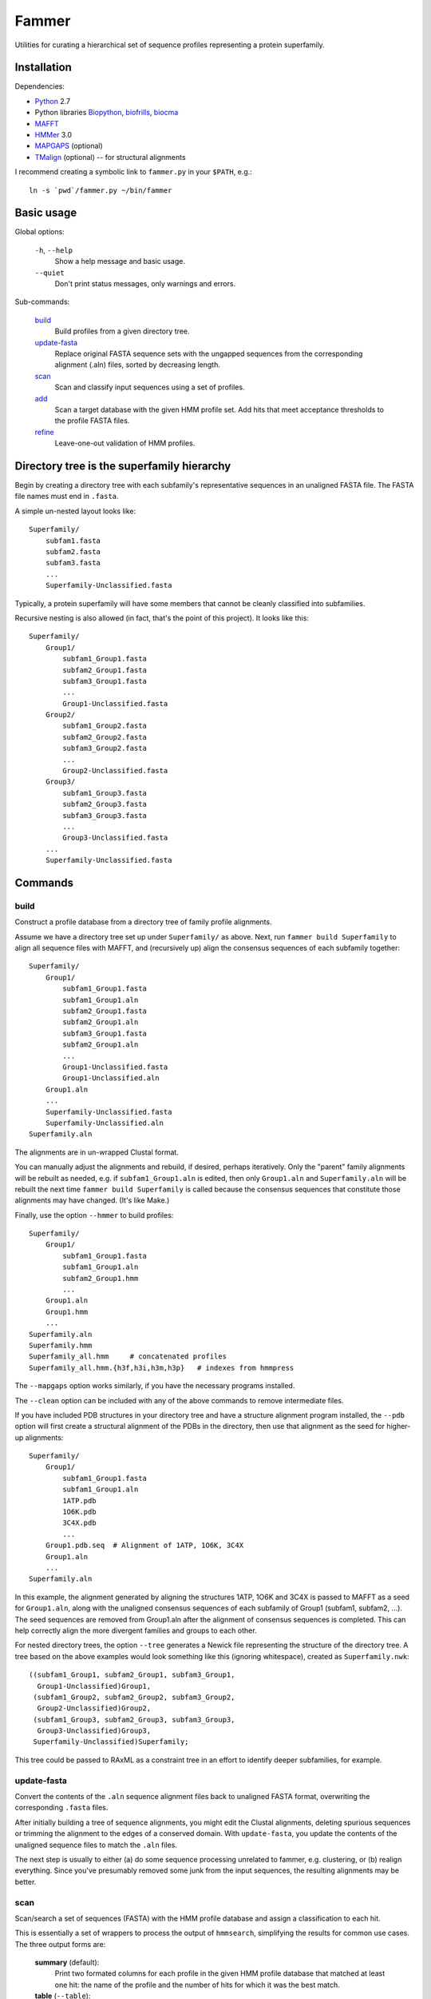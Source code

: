 ======
Fammer
======

Utilities for curating a hierarchical set of sequence profiles representing a
protein superfamily.


Installation
------------

Dependencies:

- Python_ 2.7
- Python libraries Biopython_, biofrills_, biocma_
- MAFFT_
- HMMer_ 3.0
- MAPGAPS_ (optional)
- TMalign_ (optional) -- for structural alignments

.. _Python: http://www.python.org/download/
.. _Biopython: http://biopython.org/wiki/Download
.. _biofrills: https://github.com/etal/biofrills
.. _biocma: https://github.com/etal/biocma
.. _MAFFT: http://mafft.cbrc.jp/alignment/software/
.. _HMMer: http://hmmer.janelia.org/
.. _MAPGAPS: http://mapgaps.igs.umaryland.edu/
.. _TMalign: http://cssb.biology.gatech.edu/skolnick/webservice/TM-align/index.shtml


I recommend creating a symbolic link to ``fammer.py`` in your ``$PATH``, e.g.::

    ln -s `pwd`/fammer.py ~/bin/fammer


Basic usage
-----------

Global options:

  ``-h``, ``--help``
      Show a help message and basic usage.
  ``--quiet``
      Don't print status messages, only warnings and errors.

Sub-commands:

    `build`_
        Build profiles from a given directory tree.
    `update-fasta`_
        Replace original FASTA sequence sets with the ungapped sequences from
        the corresponding alignment (.aln) files, sorted by decreasing length.
    `scan`_
        Scan and classify input sequences using a set of profiles.
    `add`_
        Scan a target database with the given HMM profile set.  Add hits that
        meet acceptance thresholds to the profile FASTA files.
    `refine`_
        Leave-one-out validation of HMM profiles.


Directory tree is the superfamily hierarchy
-------------------------------------------

Begin by creating a directory tree with each subfamily's representative
sequences in an unaligned FASTA file.  The FASTA file names must end in
``.fasta``.

A simple un-nested layout looks like::

    Superfamily/
        subfam1.fasta
        subfam2.fasta
        subfam3.fasta
        ...
        Superfamily-Unclassified.fasta

Typically, a protein superfamily will have some members that cannot be cleanly
classified into subfamilies.

Recursive nesting is also allowed (in fact, that's the point of this project).
It looks like this::

    Superfamily/
        Group1/
            subfam1_Group1.fasta
            subfam2_Group1.fasta
            subfam3_Group1.fasta
            ...
            Group1-Unclassified.fasta
        Group2/
            subfam1_Group2.fasta
            subfam2_Group2.fasta
            subfam3_Group2.fasta
            ...
            Group2-Unclassified.fasta
        Group3/
            subfam1_Group3.fasta
            subfam2_Group3.fasta
            subfam3_Group3.fasta
            ...
            Group3-Unclassified.fasta
        ...
        Superfamily-Unclassified.fasta


Commands
--------

build
`````

Construct a profile database from a directory tree of family profile alignments.

Assume we have a directory tree set up under ``Superfamily/`` as above.
Next, run ``fammer build Superfamily`` to align all sequence files with MAFFT,
and (recursively up) align the consensus sequences of each subfamily together::

    Superfamily/
        Group1/
            subfam1_Group1.fasta
            subfam1_Group1.aln
            subfam2_Group1.fasta
            subfam2_Group1.aln
            subfam3_Group1.fasta
            subfam2_Group1.aln
            ...
            Group1-Unclassified.fasta
            Group1-Unclassified.aln
        Group1.aln
        ...
        Superfamily-Unclassified.fasta
        Superfamily-Unclassified.aln
    Superfamily.aln

The alignments are in un-wrapped Clustal format.

You can manually adjust the alignments and rebuild, if desired, perhaps
iteratively. Only the "parent" family alignments will be rebuilt as needed, e.g.
if ``subfam1_Group1.aln`` is edited, then only ``Group1.aln`` and
``Superfamily.aln`` will be rebuilt the next time ``fammer build Superfamily``
is called because the consensus sequences that constitute those alignments may
have changed. (It's like Make.)

Finally, use the option ``--hmmer`` to build profiles::

    Superfamily/
        Group1/
            subfam1_Group1.fasta
            subfam1_Group1.aln
            subfam2_Group1.hmm
            ...
        Group1.aln
        Group1.hmm
        ...
    Superfamily.aln
    Superfamily.hmm
    Superfamily_all.hmm     # concatenated profiles
    Superfamily_all.hmm.{h3f,h3i,h3m,h3p}   # indexes from hmmpress

The ``--mapgaps`` option works similarly, if you have the necessary programs
installed.

The ``--clean`` option can be included with any of the above commands to remove
intermediate files.

If you have included PDB structures in your directory tree and have a structure
alignment program installed, the ``--pdb`` option will first create a structural
alignment of the PDBs in the directory, then use that alignment as the seed for
higher-up alignments::

    Superfamily/
        Group1/
            subfam1_Group1.fasta
            subfam1_Group1.aln
            1ATP.pdb
            1O6K.pdb
            3C4X.pdb
            ...
        Group1.pdb.seq  # Alignment of 1ATP, 1O6K, 3C4X
        Group1.aln
        ...
    Superfamily.aln

In this example, the alignment generated by aligning the structures 1ATP, 1O6K
and 3C4X is passed to MAFFT as a seed for ``Group1.aln``, along with the
unaligned consensus sequences of each subfamily of Group1 (subfam1, subfam2,
...). The seed sequences are removed from Group1.aln after the alignment of
consensus sequences is completed. This can help correctly align the more
divergent families and groups to each other.

For nested directory trees, the option ``--tree`` generates a Newick file
representing the structure of the directory tree. A tree based on the above
examples would look something like this (ignoring whitespace), created as
``Superfamily.nwk``::

    ((subfam1_Group1, subfam2_Group1, subfam3_Group1,
      Group1-Unclassified)Group1,
     (subfam1_Group2, subfam2_Group2, subfam3_Group2,
      Group2-Unclassified)Group2,
     (subfam1_Group3, subfam2_Group3, subfam3_Group3,
      Group3-Unclassified)Group3,
     Superfamily-Unclassified)Superfamily;

This tree could be passed to RAxML as a constraint tree in an effort to identify
deeper subfamilies, for example.


update-fasta
````````````

Convert the contents of the ``.aln`` sequence alignment files back to unaligned
FASTA format, overwriting the corresponding ``.fasta`` files.

After initially building a tree of sequence alignments, you might edit the
Clustal alignments, deleting spurious sequences or trimming the alignment to the
edges of a conserved domain. With ``update-fasta``, you update the contents of
the unaligned sequence files to match the ``.aln`` files.

The next step is usually to either (a) do some sequence processing unrelated to
fammer, e.g.  clustering, or (b) realign everything. Since you've presumably
removed some junk from the input sequences, the resulting alignments may be
better.


scan
````

Scan/search a set of sequences (FASTA) with the HMM profile database and assign a
classification to each hit.

This is essentially a set of wrappers to process the output of ``hmmsearch``,
simplifying the results for common use cases. The three output forms are:

    **summary** (default):
        Print two formated columns for each profile in the given HMM profile
        database that matched at least one hit: the name of the profile and the
        number of hits for which it was the best match.
    **table** (``--table``):
        For each sequence in the target sequence set that matched a profile in
        the HMM profile database, print the sequence ID/accession and the name
        of the best-matching profile, separated by a tab character.
    **sequence sets** (``--seqsets``):
        For each profile and matching sequence set (as they'd appear in summary
        output), write a file containing the matching sequences. The output
        filenames indicate the name of the source sequence file name and the
        matching HMM profile names.

Note that ``--table`` and ``--seqsets`` can be combined.


add
```

Scan a target database with the given HMM profile set and add hits that meet
a series of acceptance thresholds to the profile FASTA files.

Once you've constructed profiles from a collection of carefully selected
sequences representing each subfamily, you can use this command to scan another
sequence set and automatically add strong hits to the corresponding profile
sequence sets. The target database could be the ``*-Unclassified.fasta``
sequence sets, to catch any classifiable members that were not noticed
initially, or a larger sequence database like **refseq_proteins**, if you're
confident in your coverage of the superfamily and want to improve the
sensitivity of your profiles.


refine
``````

Leave-one-out validation of sequence profiles.
Unlike the other commands, this is non-recursive.

Given a target subdirectory and the name of the subdirectory's
``*-Unclassified.fasta`` file (if not specified, it looks for
*dirname*-Unclassified.fasta), scan each subfamily's sequence set (``.fasta``)
with the corresponding HMM profile (``.hmm``), and also scan the
``-Unclassified.fasta`` file with all the HMMs to obtain scores for each
sequence and each profile. Then, compare the scores of sequences in a subfamily,
starting with the worst-scoring sequence, to the highest-scoring "unclassified"
sequence by the same profile. If, for a given profile, a classified sequence
scores worst than an unclassified one, mark the classified one for removal from
the sequence profile.

Note that if a member of a known subfamily was mistakenly placed in
``-Unclassified.fasta`` (i.e. was missed by the initial classification), then
many of the legitimate members of the subfamily profile could score worse than
this high-scoring "unclassified" sequence and be erroneously marked for removal
from the profile. This is easy enough to spot in the logged output. One way to
avoid it is to first use the ``add`` command with  ``-Unclassified.fasta`` as
the target, to catch and classify such sequences beforehand.

